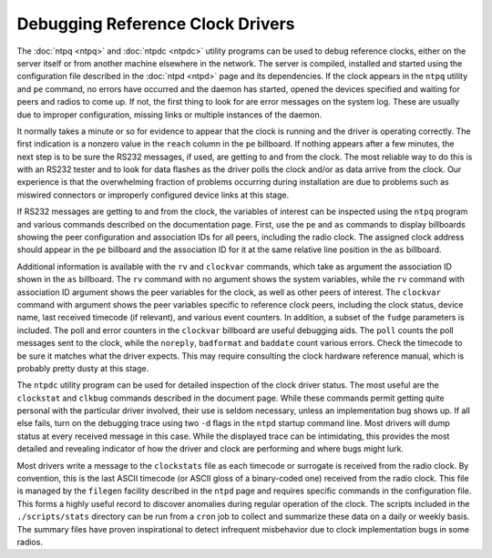 Debugging Reference Clock Drivers
=================================

The :doc:`ntpq <ntpq>`
and :doc:`ntpdc
<ntpdc>` utility programs can be used to debug
reference clocks, either on the server itself or from another machine
elsewhere in the network. The server is compiled, installed and started
using the configuration file described in the
:doc:`ntpd <ntpd>`
page and its dependencies. If the clock appears in the ``ntpq`` utility
and ``pe`` command, no errors have occurred and the daemon has started,
opened the devices specified and waiting for peers and radios to come
up. If not, the first thing to look for are error messages on the system
log. These are usually due to improper configuration, missing links or
multiple instances of the daemon.

It normally takes a minute or so for evidence to appear that the clock
is running and the driver is operating correctly. The first indication
is a nonzero value in the ``reach`` column in the ``pe`` billboard. If
nothing appears after a few minutes, the next step is to be sure the
RS232 messages, if used, are getting to and from the clock. The most
reliable way to do this is with an RS232 tester and to look for data
flashes as the driver polls the clock and/or as data arrive from the
clock. Our experience is that the overwhelming fraction of problems
occurring during installation are due to problems such as miswired
connectors or improperly configured device links at this stage.

If RS232 messages are getting to and from the clock, the variables of
interest can be inspected using the ``ntpq`` program and various
commands described on the documentation page. First, use the ``pe`` and
``as`` commands to display billboards showing the peer configuration and
association IDs for all peers, including the radio clock. The assigned
clock address should appear in the ``pe`` billboard and the association
ID for it at the same relative line position in the ``as`` billboard.

Additional information is available with the ``rv`` and ``clockvar``
commands, which take as argument the association ID shown in the ``as``
billboard. The ``rv`` command with no argument shows the system
variables, while the ``rv`` command with association ID argument shows
the peer variables for the clock, as well as other peers of interest.
The ``clockvar`` command with argument shows the peer variables specific
to reference clock peers, including the clock status, device name, last
received timecode (if relevant), and various event counters. In
addition, a subset of the ``fudge`` parameters is included. The poll and
error counters in the ``clockvar`` billboard are useful debugging aids.
The ``poll`` counts the poll messages sent to the clock, while the
``noreply``, ``badformat`` and ``baddate`` count various errors. Check
the timecode to be sure it matches what the driver expects. This may
require consulting the clock hardware reference manual, which is
probably pretty dusty at this stage.

The ``ntpdc`` utility program can be used for detailed inspection of the
clock driver status. The most useful are the ``clockstat`` and
``clkbug`` commands described in the document page. While these commands
permit getting quite personal with the particular driver involved, their
use is seldom necessary, unless an implementation bug shows up. If all
else fails, turn on the debugging trace using two ``-d`` flags in the
``ntpd`` startup command line. Most drivers will dump status at every
received message in this case. While the displayed trace can be
intimidating, this provides the most detailed and revealing indicator of
how the driver and clock are performing and where bugs might lurk.

Most drivers write a message to the ``clockstats`` file as each timecode
or surrogate is received from the radio clock. By convention, this is
the last ASCII timecode (or ASCII gloss of a binary-coded one) received
from the radio clock. This file is managed by the ``filegen`` facility
described in the ``ntpd`` page and requires specific commands in the
configuration file. This forms a highly useful record to discover
anomalies during regular operation of the clock. The scripts included in
the ``./scripts/stats`` directory can be run from a ``cron`` job to
collect and summarize these data on a daily or weekly basis. The summary
files have proven inspirational to detect infrequent misbehavior due to
clock implementation bugs in some radios.
